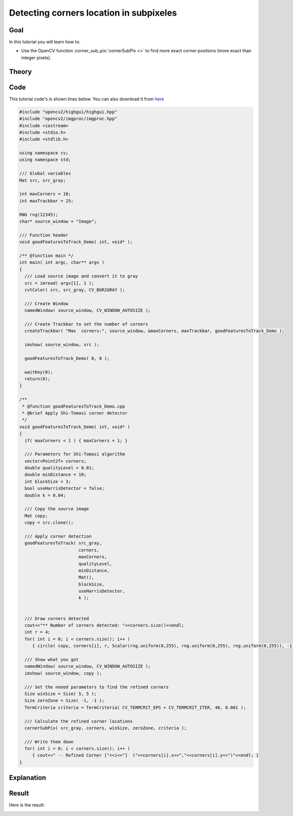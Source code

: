 .. _corner_subpixeles:

Detecting corners location in subpixeles
****************************************

Goal
=====

In this tutorial you will learn how to:

.. container:: enumeratevisibleitemswithsquare

   * Use the OpenCV function :corner_sub_pix:`cornerSubPix <>` to find more exact corner positions (more exact than integer pixels).


Theory
======

Code
====

This tutorial code's is shown lines below. You can also download it from `here <https://code.ros.org/svn/opencv/trunk/opencv/samples/cpp/tutorial_code/TrackingMotion/cornerSubPix_Demo.cpp>`_

.. code-block:: cpp 

   #include "opencv2/highgui/highgui.hpp"
   #include "opencv2/imgproc/imgproc.hpp"
   #include <iostream>
   #include <stdio.h>
   #include <stdlib.h>

   using namespace cv;
   using namespace std;

   /// Global variables
   Mat src, src_gray;

   int maxCorners = 10;
   int maxTrackbar = 25;

   RNG rng(12345);
   char* source_window = "Image";

   /// Function header
   void goodFeaturesToTrack_Demo( int, void* );

   /** @function main */
   int main( int argc, char** argv )
   {
     /// Load source image and convert it to gray
     src = imread( argv[1], 1 );
     cvtColor( src, src_gray, CV_BGR2GRAY );

     /// Create Window
     namedWindow( source_window, CV_WINDOW_AUTOSIZE );

     /// Create Trackbar to set the number of corners
     createTrackbar( "Max  corners:", source_window, &maxCorners, maxTrackbar, goodFeaturesToTrack_Demo );  

     imshow( source_window, src );

     goodFeaturesToTrack_Demo( 0, 0 );

     waitKey(0);
     return(0);
   }

   /**
    * @function goodFeaturesToTrack_Demo.cpp
    * @brief Apply Shi-Tomasi corner detector
    */
   void goodFeaturesToTrack_Demo( int, void* )
   {
     if( maxCorners < 1 ) { maxCorners = 1; }
  
     /// Parameters for Shi-Tomasi algorithm
     vector<Point2f> corners;
     double qualityLevel = 0.01;
     double minDistance = 10;
     int blockSize = 3;
     bool useHarrisDetector = false;
     double k = 0.04;

     /// Copy the source image
     Mat copy;
     copy = src.clone();

     /// Apply corner detection
     goodFeaturesToTrack( src_gray, 
	  	          corners,
		          maxCorners,
		          qualityLevel,
		          minDistance,
		          Mat(),
		          blockSize,
		          useHarrisDetector,
		          k );
  

     /// Draw corners detected
     cout<<"** Number of corners detected: "<<corners.size()<<endl;
     int r = 4;
     for( int i = 0; i < corners.size(); i++ )
        { circle( copy, corners[i], r, Scalar(rng.uniform(0,255), rng.uniform(0,255), rng.uniform(0,255)), -1, 8, 0 ); }

     /// Show what you got
     namedWindow( source_window, CV_WINDOW_AUTOSIZE );
     imshow( source_window, copy );  

     /// Set the neeed parameters to find the refined corners
     Size winSize = Size( 5, 5 );
     Size zeroZone = Size( -1, -1 );
     TermCriteria criteria = TermCriteria( CV_TERMCRIT_EPS + CV_TERMCRIT_ITER, 40, 0.001 );

     /// Calculate the refined corner locations
     cornerSubPix( src_gray, corners, winSize, zeroZone, criteria );

     /// Write them down
     for( int i = 0; i < corners.size(); i++ )
        { cout<<" -- Refined Corner ["<<i<<"]  ("<<corners[i].x<<","<<corners[i].y<<")"<<endl; }	
   }


Explanation
============

Result
======

.. image:: images/Corner_Subpixeles_Original_Image.jpg
              :height: 200pt
              :align: center 
  
Here is the result:

.. image:: images/Corner_Subpixeles_Result.jpg
              :height: 100pt
              :align: center   

